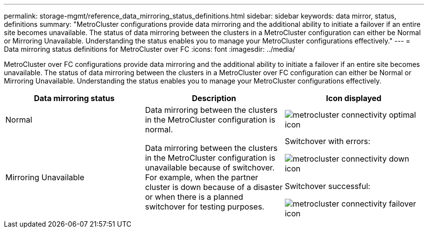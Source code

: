 ---
permalink: storage-mgmt/reference_data_mirroring_status_definitions.html
sidebar: sidebar
keywords: data mirror, status, definitions
summary: "MetroCluster configurations provide data mirroring and the additional ability to initiate a failover if an entire site becomes unavailable. The status of data mirroring between the clusters in a MetroCluster configuration can either be Normal or Mirroring Unavailable. Understanding the status enables you to manage your MetroCluster configurations effectively."
---
= Data mirroring status definitions for MetroCluster over FC
:icons: font
:imagesdir: ../media/

[.lead]
MetroCluster over FC configurations provide data mirroring and the additional ability to initiate a failover if an entire site becomes unavailable. The status of data mirroring between the clusters in a MetroCluster over FC configuration can either be Normal or Mirroring Unavailable. Understanding the status enables you to manage your MetroCluster configurations effectively.
[options="header"]
|===
| Data mirroring status| Description| Icon displayed
a|
Normal
a|
Data mirroring between the clusters in the MetroCluster configuration is normal.
a|
image:../media/metrocluster_connectivity_optimal.gif[metrocluster connectivity optimal icon]

a|
Mirroring Unavailable
a|
Data mirroring between the clusters in the MetroCluster configuration is unavailable because of switchover. For example, when the partner cluster is down because of a disaster or when there is a planned switchover for testing purposes.
a|
Switchover with errors:

image::../media/metrocluster_connectivity_down.gif[metrocluster connectivity down icon]

Switchover successful:

image::../media/metrocluster_connectivity_failover.gif[metrocluster connectivity failover icon]

|===
